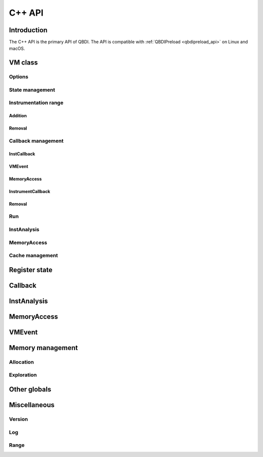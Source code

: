 .. highlight:: c++

C++ API
=======

Introduction
------------

The C++ API is the primary API of QBDI. The API is compatible with :ref:`QBDIPreload <qbdipreload_api>` on Linux and macOS.


VM class
--------

.. doxygenclass:: QBDI::VM
    :members: VM, operator=

Options
+++++++

.. doxygenfunction:: QBDI::VM::getOptions

.. doxygenfunction:: QBDI::VM::setOptions

.. _state-management-cpp:

State management
++++++++++++++++

.. doxygenfunction:: QBDI::VM::getGPRState

.. doxygenfunction:: QBDI::VM::getFPRState

.. doxygenfunction:: QBDI::VM::setGPRState

.. doxygenfunction:: QBDI::VM::setFPRState

.. _instrumentation-range-cpp:

Instrumentation range
+++++++++++++++++++++

Addition
^^^^^^^^

.. doxygenfunction:: QBDI::VM::addInstrumentedRange

.. doxygenfunction:: QBDI::VM::addInstrumentedModule

.. doxygenfunction:: QBDI::VM::addInstrumentedModuleFromAddr

.. doxygenfunction:: QBDI::VM::instrumentAllExecutableMaps

Removal
^^^^^^^

.. doxygenfunction:: QBDI::VM::removeInstrumentedRange

.. doxygenfunction:: QBDI::VM::removeInstrumentedModule

.. doxygenfunction:: QBDI::VM::removeInstrumentedModuleFromAddr

.. doxygenfunction:: QBDI::VM::removeAllInstrumentedRanges

Callback management
+++++++++++++++++++

.. _instcallback-management-cpp:

InstCallback
^^^^^^^^^^^^

.. doxygenfunction:: QBDI::VM::addCodeCB

.. doxygenfunction:: QBDI::VM::addCodeAddrCB

.. doxygenfunction:: QBDI::VM::addCodeRangeCB

.. doxygenfunction:: QBDI::VM::addMnemonicCB

.. _vmcallback-management-cpp:

VMEvent
^^^^^^^

.. doxygenfunction:: QBDI::VM::addVMEventCB

.. _memorycallback-management-cpp:

MemoryAccess
^^^^^^^^^^^^

.. doxygenfunction:: QBDI::VM::addMemAccessCB

.. doxygenfunction:: QBDI::VM::addMemAddrCB

.. doxygenfunction:: QBDI::VM::addMemRangeCB

.. _instrumentcallback-management-cpp:

InstrumentCallback
^^^^^^^^^^^^^^^^^^

.. doxygenfunction:: QBDI::VM::addInstrRule(InstrumentCallback cbk, AnalysisType type, void* data)

.. doxygenfunction:: QBDI::VM::addInstrRuleRange(rword start, rword end, InstrumentCallback cbk, AnalysisType type, void* data)

.. doxygenfunction:: QBDI::VM::addInstrRuleRangeSet

Removal
^^^^^^^

.. doxygenfunction:: QBDI::VM::deleteInstrumentation

.. doxygenfunction:: QBDI::VM::deleteAllInstrumentations

Run
+++

.. doxygenfunction:: QBDI::VM::run

.. doxygenfunction:: QBDI::VM::call

.. doxygenfunction:: QBDI::VM::callA

.. doxygenfunction:: QBDI::VM::callV

.. _instanalysis-getter-cpp:

InstAnalysis
++++++++++++

.. doxygenfunction:: QBDI::VM::getInstAnalysis

.. doxygenfunction:: QBDI::VM::getCachedInstAnalysis

.. _memaccess-getter-cpp:

MemoryAccess
++++++++++++

.. doxygenfunction:: QBDI::VM::getInstMemoryAccess

.. doxygenfunction:: QBDI::VM::getBBMemoryAccess

.. doxygenfunction:: QBDI::VM::recordMemoryAccess

Cache management
++++++++++++++++

.. doxygenfunction:: QBDI::VM::precacheBasicBlock

.. doxygenfunction:: QBDI::VM::clearCache

.. doxygenfunction:: QBDI::VM::clearAllCache

.. _register-state-cpp:

Register state
--------------

.. cpp:type:: QBDI::rword

    An integer of the size of a register

    - uint32_t for X86
    - uint64_t for X86_64

.. cpp:struct:: QBDI::GPRState

    General Purpose Register context.

    For X86 architecture:

    .. include:: ../../include/QBDI/State.h
       :start-after: SPHINX_X86_GPRSTATE_BEGIN
       :end-before: // SPHINX_X86_GPRSTATE_END
       :code:

    For X86_64 architecture:

    .. include:: ../../include/QBDI/State.h
       :start-after: SPHINX_X86_64_GPRSTATE_BEGIN
       :end-before: // SPHINX_X86_64_GPRSTATE_END
       :code:

.. cpp:struct:: QBDI::FPRState

    Floating Point Register context.

    For X86 architecture:

    .. include:: ../../include/QBDI/State.h
       :start-after: SPHINX_X86_FPRSTATE_BEGIN
       :end-before: // SPHINX_X86_FPRSTATE_END
       :code:

    For X86_64 architecture:

    .. include:: ../../include/QBDI/State.h
       :start-after: SPHINX_X86_64_FPRSTATE_BEGIN
       :end-before: // SPHINX_X86_64_FPRSTATE_END
       :code:

.. doxygenstruct:: QBDI::MMSTReg
    :members:
    :undoc-members:

.. doxygenstruct:: QBDI::FPControl
    :members:
    :undoc-members:

.. doxygenstruct:: QBDI::FPStatus
    :members:
    :undoc-members:

.. data:: QBDI::REG_RETURN

.. data:: QBDI::REG_BP

.. data:: QBDI::REG_SP

.. data:: QBDI::REG_PC

.. data:: QBDI::NUM_GPR

.. _callback-cpp:

Callback
--------

.. doxygentypedef:: QBDI::VMInstanceRef

.. doxygentypedef:: QBDI::InstCallback

.. doxygentypedef:: QBDI::VMCallback

.. doxygentypedef:: QBDI::InstrumentCallback


.. doxygenstruct:: QBDI::InstrumentDataCBK
    :members:

.. doxygenenum:: QBDI::InstPosition

.. doxygenenum:: QBDI::VMAction

.. _instanalysis-cpp:

InstAnalysis
------------

.. doxygenenum:: QBDI::AnalysisType

.. doxygenstruct:: QBDI::InstAnalysis
    :members:

.. doxygenenum:: QBDI::ConditionType

.. doxygenstruct:: QBDI::OperandAnalysis
    :members:

.. doxygenenum:: QBDI::OperandType

.. doxygenenum:: QBDI::OperandFlag

.. doxygenenum:: QBDI::RegisterAccessType

.. _memaccess-cpp:

MemoryAccess
------------

.. doxygenstruct:: QBDI::MemoryAccess
    :members:

.. doxygenenum:: QBDI::MemoryAccessType

.. doxygenenum:: QBDI::MemoryAccessFlags

.. _vmevent-cpp:

VMEvent
-------

.. doxygenenum:: QBDI::VMEvent

.. doxygenstruct:: QBDI::VMState
    :members:

Memory management
-----------------

Allocation
++++++++++

.. doxygenfunction:: QBDI::alignedAlloc

.. doxygenfunction:: QBDI::allocateVirtualStack

.. doxygenfunction:: QBDI::alignedFree

.. doxygenfunction:: QBDI::simulateCall

.. doxygenfunction:: QBDI::simulateCallV

.. doxygenfunction:: QBDI::simulateCallA

Exploration
+++++++++++

.. doxygenfunction:: QBDI::getModuleNames

.. doxygenfunction:: QBDI::getCurrentProcessMaps

.. doxygenfunction:: QBDI::getRemoteProcessMaps

.. doxygenstruct:: QBDI::MemoryMap
    :members: range, permission, name

.. doxygenenum:: QBDI::Permission

Other globals
-------------

.. doxygenenum:: QBDI::Options

.. doxygenenum:: QBDI::VMError

Miscellaneous
-------------

Version
+++++++

.. doxygenfunction:: QBDI::getVersion

Log
+++

.. doxygenenum:: QBDI::LogPriority

.. doxygenfunction:: QBDI::setLogOutput

.. doxygenfunction:: QBDI::addLogFilter

Range
+++++

.. doxygenclass:: QBDI::Range
    :members:
    :undoc-members:

.. doxygenclass:: QBDI::RangeSet
    :members:
    :undoc-members:

